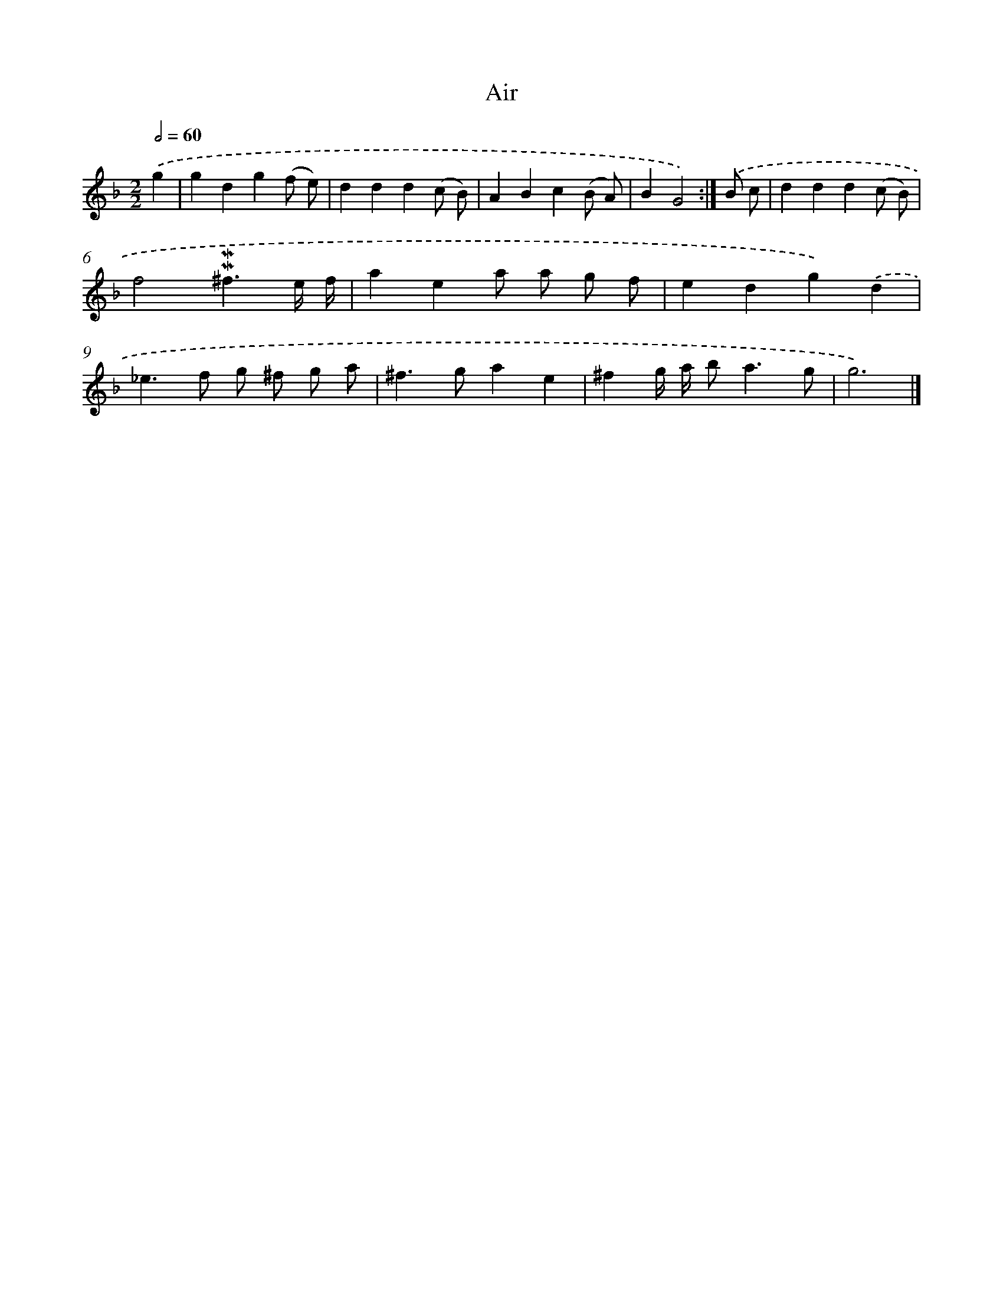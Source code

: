 X: 11849
T: Air
%%abc-version 2.0
%%abcx-abcm2ps-target-version 5.9.1 (29 Sep 2008)
%%abc-creator hum2abc beta
%%abcx-conversion-date 2018/11/01 14:37:19
%%humdrum-veritas 2076723307
%%humdrum-veritas-data 3288451804
%%continueall 1
%%barnumbers 0
L: 1/4
M: 2/2
Q: 1/2=60
K: F clef=treble
.('g [I:setbarnb 1]|
gdg(f/ e/) |
ddd(c/ B/) |
ABc(B/ A/) |
BG2) :|]
.('B/ c/ [I:setbarnb 5]|
ddd(c/ B/) |
f2!mordent!!mordent!^f3/e// f// |
aea/ a/ g/ f/ |
edg).('d |
_e>f g/ ^f/ g/ a/ |
^f>gae |
^fg// a// b<ag/ |
g3) |]
